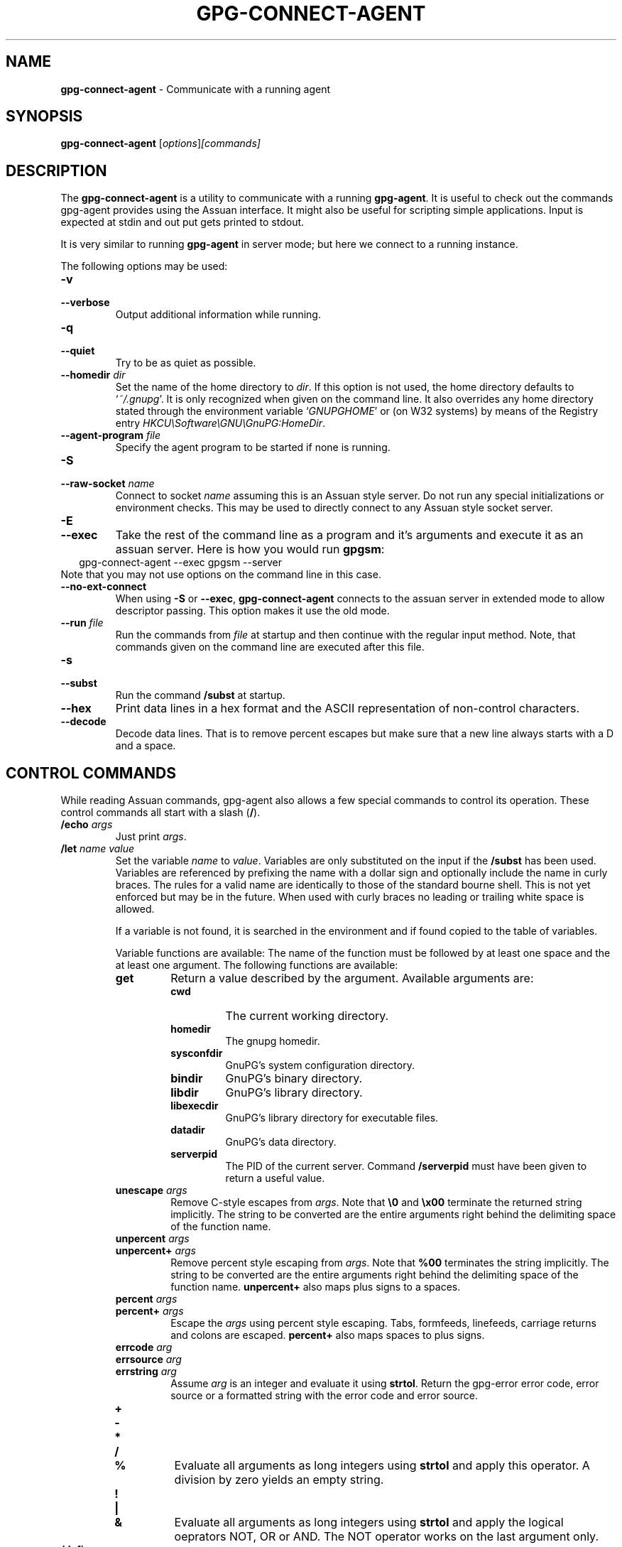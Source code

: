 .\" Created from Texinfo source by yat2m 1.0
.TH GPG-CONNECT-AGENT 1 2013-01-27 "GnuPG 2.0.19" "GNU Privacy Guard"
.SH NAME
.B gpg-connect-agent
\- Communicate with a running agent
.SH SYNOPSIS
.B  gpg-connect-agent
.RI [ options ] [commands]

.SH DESCRIPTION
The \fBgpg-connect-agent\fR is a utility to communicate with a
running \fBgpg-agent\fR.  It is useful to check out the commands
gpg-agent provides using the Assuan interface.  It might also be useful
for scripting simple applications.  Input is expected at stdin and out
put gets printed to stdout.

It is very similar to running \fBgpg-agent\fR in server mode; but
here we connect to a running instance.




The following options may be used:

.TP
.B  -v
.TP
.B  --verbose
Output additional information while running.

.TP
.B  -q
.TP
.B  --quiet
Try to be as quiet as possible.

.TP
.B  --homedir \fIdir\fR
Set the name of the home directory to \fIdir\fR. If this option is not
used, the home directory defaults to \(oq\fI~/.gnupg\fR\(cq.  It is only
recognized when given on the command line.  It also overrides any home
directory stated through the environment variable \(oq\fIGNUPGHOME\fR\(cq or
(on W32 systems) by means of the Registry entry
\fIHKCU\\Software\\GNU\\GnuPG:HomeDir\fR.


.TP
.B  --agent-program \fIfile\fR
Specify the agent program to be started if none is running.


.TP
.B  -S
.TP
.B  --raw-socket \fIname\fR
Connect to socket \fIname\fR assuming this is an Assuan style server.
Do not run any special initializations or environment checks.  This may
be used to directly connect to any Assuan style socket server.

.TP
.B  -E
.TP
.B  --exec
Take the rest of the command line as a program and it's arguments and
execute it as an assuan server. Here is how you would run \fBgpgsm\fR:
.RS 2
.nf
 gpg-connect-agent --exec gpgsm --server
.fi
.RE
Note that you may not use options on the command line in this case.

.TP
.B  --no-ext-connect
When using \fB-S\fR or \fB--exec\fR, \fBgpg-connect-agent\fR
connects to the assuan server in extended mode to allow descriptor
passing.  This option makes it use the old mode.

.TP
.B  --run \fIfile\fR
Run the commands from \fIfile\fR at startup and then continue with the
regular input method.  Note, that commands given on the command line are
executed after this file.

.TP
.B  -s
.TP
.B  --subst
Run the command \fB/subst\fR at startup.

.TP
.B  --hex
Print data lines in a hex format and the ASCII representation of
non-control characters.

.TP
.B  --decode
Decode data lines.  That is to remove percent escapes but make sure that
a new line always starts with a D and a space.


.SH CONTROL COMMANDS

While reading Assuan commands, gpg-agent also allows a few special
commands to control its operation.  These control commands all start
with a slash (\fB/\fR).


.TP
.B  /echo \fIargs\fR
Just print \fIargs\fR.

.TP
.B  /let \fIname\fR \fIvalue\fR
Set the variable \fIname\fR to \fIvalue\fR.  Variables are only
substituted on the input if the \fB/subst\fR has been used.
Variables are referenced by prefixing the name with a dollar sign and
optionally include the name in curly braces.  The rules for a valid name
are identically to those of the standard bourne shell.  This is not yet
enforced but may be in the future.  When used with curly braces no
leading or trailing white space is allowed.

If a variable is not found, it is searched in the environment and if
found copied to the table of variables.

Variable functions are available: The name of the function must be
followed by at least one space and the at least one argument.  The
following functions are available:

.RS
.TP
.B  get
Return a value described by the argument.  Available arguments are:

.RS
.TP
.B  cwd
The current working directory.
.TP
.B  homedir
The gnupg homedir.
.TP
.B  sysconfdir
GnuPG's system configuration directory.
.TP
.B  bindir
GnuPG's binary directory.
.TP
.B  libdir
GnuPG's library directory.
.TP
.B  libexecdir
GnuPG's library directory for executable files.
.TP
.B  datadir
GnuPG's data directory.
.TP
.B  serverpid
The PID of the current server. Command \fB/serverpid\fR must
have been given to return a useful value.
.RE

.TP
.B  unescape \fIargs\fR
Remove C-style escapes from \fIargs\fR.  Note that \fB\\0\fR and
\fB\\x00\fR terminate the returned string implicitly.  The string to be
converted are the entire arguments right behind the delimiting space of
the function name.

.TP
.B  unpercent \fIargs\fR
.TP
.B  unpercent+ \fIargs\fR
Remove percent style escaping from \fIargs\fR.  Note that \fB%00\fR
terminates the string implicitly.  The string to be converted are the
entire arguments right behind the delimiting space of the function
name. \fBunpercent+\fR also maps plus signs to a spaces.

.TP
.B  percent \fIargs\fR
.TP
.B  percent+ \fIargs\fR
Escape the \fIargs\fR using percent style escaping.  Tabs, formfeeds,
linefeeds, carriage returns and colons are escaped. \fBpercent+\fR also
maps spaces to plus signs.

.TP
.B  errcode \fIarg\fR
.TP
.B  errsource \fIarg\fR
.TP
.B  errstring \fIarg\fR
Assume \fIarg\fR is an integer and evaluate it using \fBstrtol\fR.  Return
the gpg-error error code, error source or a formatted string with the
error code and error source.


.TP
.B  +
.TP
.B  -
.TP
.B  *
.TP
.B  /
.TP
.B  %
Evaluate all arguments as long integers using \fBstrtol\fR and apply
this operator.  A division by zero yields an empty string.

.TP
.B  !
.TP
.B  |
.TP
.B  &
Evaluate all arguments as long integers using \fBstrtol\fR and apply
the logical oeprators NOT, OR or AND.  The NOT operator works on the
last argument only.


.RE


.TP
.B  /definq \fIname\fR \fIvar\fR
Use content of the variable \fIvar\fR for inquiries with \fIname\fR.
\fIname\fR may be an asterisk (\fB*\fR) to match any inquiry.


.TP
.B  /definqfile \fIname\fR \fIfile\fR
Use content of \fIfile\fR for inquiries with \fIname\fR.
\fIname\fR may be an asterisk (\fB*\fR) to match any inquiry.

.TP
.B  /definqprog \fIname\fR \fIprog\fR
Run \fIprog\fR for inquiries matching \fIname\fR and pass the
entire line to it as command line arguments.

.TP
.B  /datafile \fIname\fR
Write all data lines from the server to the file \fIname\fR.  The file
is opened for writing and created if it does not exists.  An existing
file is first truncated to 0.  The data written to the file fully
decoded.  Using a single dash for \fIname\fR writes to stdout.  The
file is kept open until a new file is set using this command or this
command is used without an argument.

.TP
.B  /showdef
Print all definitions

.TP
.B  /cleardef
Delete all definitions

.TP
.B  /sendfd \fIfile\fR \fImode\fR
Open \fIfile\fR in \fImode\fR (which needs to be a valid \fBfopen\fR
mode string) and send the file descriptor to the server.  This is
usually followed by a command like \fBINPUT FD\fR to set the
input source for other commands.

.TP
.B  /recvfd
Not yet implemented.

.TP
.B  /open \fIvar\fR \fIfile\fR [\fImode\fR]
Open \fIfile\fR and assign the file descriptor to \fIvar\fR.  Warning:
This command is experimental and might change in future versions.

.TP
.B  /close \fIfd\fR
Close the file descriptor \fIfd\fR.  Warning: This command is
experimental and might change in future versions.

.TP
.B  /showopen
Show a list of open files.

.TP
.B  /serverpid
Send the Assuan command \fBGETINFO pid\fR to the server and store
the returned PID for internal purposes.

.TP
.B  /sleep
Sleep for a second.

.TP
.B  /hex
.TP
.B  /nohex
Same as the command line option \fB--hex\fR.

.TP
.B  /decode
.TP
.B  /nodecode
Same as the command line option \fB--decode\fR.

.TP
.B  /subst
.TP
.B  /nosubst
Enable and disable variable substitution.  It defaults to disabled
unless the command line option \fB--subst\fR has been used.
If /subst as been enabled once, leading whitespace is removed from
input lines which makes scripts easier to read.

.TP
.B  /while \fIcondition\fR
.TP
.B  /end
These commands provide a way for executing loops.  All lines between
the \fBwhile\fR and the corresponding \fBend\fR are executed as long
as the evaluation of \fIcondition\fR yields a non-zero value or is the
string \fBtrue\fR or \fByes\fR.  The evaluation is done by passing
\fIcondition\fR to the \fBstrtol\fR function.  Example:

.RS 2
.nf
  /subst
  /let i 3
  /while $i
    /echo loop couter is $i
    /let i ${- $i 1}
  /end
.fi
.RE

.TP
.B  /if \fIcondition\fR
.TP
.B  /end
These commands provide a way for conditional execution.  All lines between
the \fBif\fR and the corresponding \fBend\fR are executed only if
the evaluation of \fIcondition\fR yields a non-zero value or is the
string \fBtrue\fR or \fByes\fR.  The evaluation is done by passing
\fIcondition\fR to the \fBstrtol\fR function.

.TP
.B  /run \fIfile\fR
Run commands from \fIfile\fR.

.TP
.B  /bye
Terminate the connection and the program

.TP
.B  /help
Print a list of available control commands.



.SH SEE ALSO
\fBgpg-agent\fR(1),
\fBscdaemon\fR(1)

The full documentation for this tool is maintained as a Texinfo manual.
If GnuPG and the info program are properly installed at your site, the
command

.RS 2
.nf
info gnupg
.fi
.RE

should give you access to the complete manual including a menu structure
and an index.


